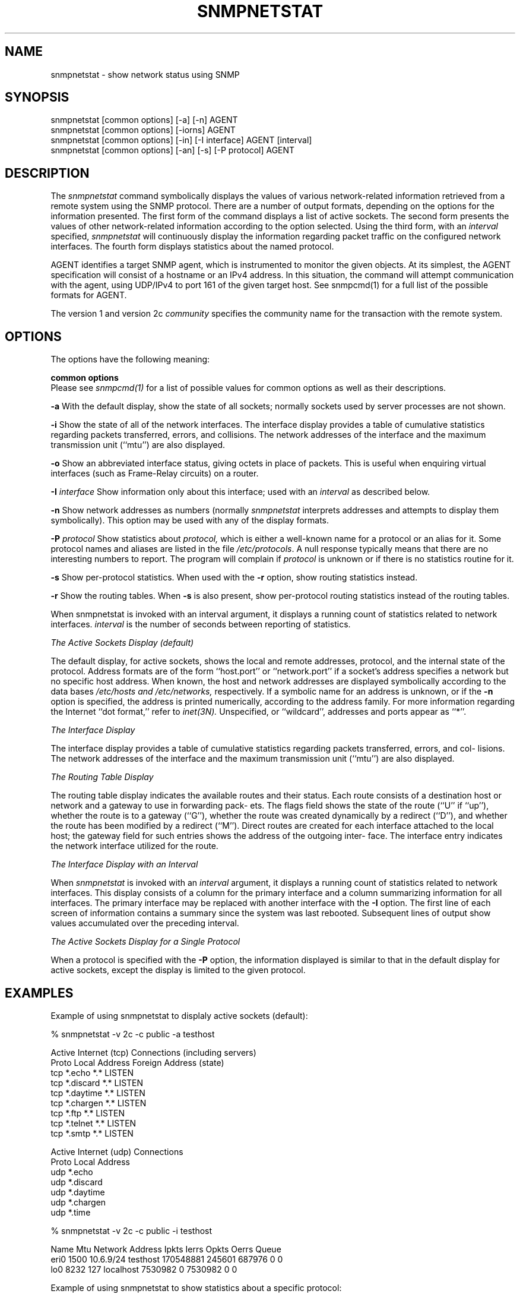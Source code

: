 .\" Portions of this file are subject to the following copyright.  See
.\" the Net-SNMP's COPYING file for more details and other copyrights
.\" that may apply:
.\" /***********************************************************
.\" 	Copyright 1989 by Carnegie Mellon University
.\" 
.\"                       All Rights Reserved
.\" 
.\" Permission to use, copy, modify, and distribute this software and its 
.\" documentation for any purpose and without fee is hereby granted, 
.\" provided that the above copyright notice appear in all copies and that
.\" both that copyright notice and this permission notice appear in 
.\" supporting documentation, and that the name of CMU not be
.\" used in advertising or publicity pertaining to distribution of the
.\" software without specific, written prior permission.  
.\" 
.\" CMU DISCLAIMS ALL WARRANTIES WITH REGARD TO THIS SOFTWARE, INCLUDING
.\" ALL IMPLIED WARRANTIES OF MERCHANTABILITY AND FITNESS, IN NO EVENT SHALL
.\" CMU BE LIABLE FOR ANY SPECIAL, INDIRECT OR CONSEQUENTIAL DAMAGES OR
.\" ANY DAMAGES WHATSOEVER RESULTING FROM LOSS OF USE, DATA OR PROFITS,
.\" WHETHER IN AN ACTION OF CONTRACT, NEGLIGENCE OR OTHER TORTIOUS ACTION,
.\" ARISING OUT OF OR IN CONNECTION WITH THE USE OR PERFORMANCE OF THIS
.\" SOFTWARE.
.\" ******************************************************************/
.\"
.\" Copyright (c) 1983, 1988, 1993
.\"      The Regents of the University of California.  All rights reserved.
.\"
.\" Redistribution and use in source and binary forms, with or without
.\" modification, are permitted provided that the following conditions
.\" are met:
.\" 1. Redistributions of source code must retain the above copyright
.\"    notice, this list of conditions and the following disclaimer.
.\" 2. Redistributions in binary form must reproduce the above copyright
.\"    notice, this list of conditions and the following disclaimer in the
.\"    documentation and/or other materials provided with the distribution.
.\" 3. Neither the name of the University nor the names of its contributors
.\"    may be used to endorse or promote products derived from this software
.\"    without specific prior written permission.
.\"
.\" THIS SOFTWARE IS PROVIDED BY THE REGENTS AND CONTRIBUTORS ``AS IS'' AND
.\" ANY EXPRESS OR IMPLIED WARRANTIES, INCLUDING, BUT NOT LIMITED TO, THE
.\" IMPLIED WARRANTIES OF MERCHANTABILITY AND FITNESS FOR A PARTICULAR PURPOSE
.\" ARE DISCLAIMED.  IN NO EVENT SHALL THE REGENTS OR CONTRIBUTORS BE LIABLE
.\" FOR ANY DIRECT, INDIRECT, INCIDENTAL, SPECIAL, EXEMPLARY, OR CONSEQUENTIAL
.\" DAMAGES (INCLUDING, BUT NOT LIMITED TO, PROCUREMENT OF SUBSTITUTE GOODS
.\" OR SERVICES; LOSS OF USE, DATA, OR PROFITS; OR BUSINESS INTERRUPTION)
.\" HOWEVER CAUSED AND ON ANY THEORY OF LIABILITY, WHETHER IN CONTRACT, STRICT
.\" LIABILITY, OR TORT (INCLUDING NEGLIGENCE OR OTHERWISE) ARISING IN ANY WAY
.\" OUT OF THE USE OF THIS SOFTWARE, EVEN IF ADVISED OF THE POSSIBILITY OF
.\" SUCH DAMAGE.
.\"
.\"	@(#)netstat.1	6.8 (Berkeley) 9/20/88
.\"
.\" /***********************************************************
.\" Portions of this file are copyrighted by:
.\" Copyright Copyright 2003 Sun Microsystems, Inc. All rights reserved.
.\" Use is subject to license terms specified in the COPYING file
.\" distributed with the Net-SNMP package.
.\" ******************************************************************/
.TH SNMPNETSTAT 1 "25 Jul 2003" "" "Net-SNMP"
.UC 5
.SH NAME
snmpnetstat \- show network status using SNMP
.SH SYNOPSIS
snmpnetstat [common options] [-a] [-n] AGENT
.br
snmpnetstat [common options] [-iorns] AGENT
.br
snmpnetstat [common options] [-in] [-I interface] AGENT [interval]
.br
snmpnetstat [common options] [-an] [-s] [-P protocol] AGENT
.SH DESCRIPTION
The
.I snmpnetstat 
command symbolically displays the values of various network-related
information retrieved from a remote system using the SNMP protocol.
There are a number of output formats,
depending on the options for the information presented.
The first form of the command displays a list of active sockets.
The second form presents the values of other network-related
information according to the option selected.
Using the third form, with an 
.I interval
specified,
.I snmpnetstat
will continuously display the information regarding packet
traffic on the configured network interfaces.
The fourth form displays statistics about the named protocol.
.PP
AGENT identifies a target SNMP agent, which is
instrumented to monitor the given objects.
At its simplest, the AGENT specification will
consist of a hostname or an IPv4 address. In this
situation, the command will attempt communication
with the agent, using UDP/IPv4 to port 161 of the
given target host. See snmpcmd(1) for a full list of
the possible formats for AGENT.

.PP
The version 1 and version 2c
.I community
specifies the community name for the transaction with the remote system.
.PP
.SH OPTIONS
The options have the following meaning:
.PP
.B common options
 Please see
.I snmpcmd(1)
for a list of possible values for common options
as well as their descriptions.
.PP
.B \-a
With the default display,
show the state of all sockets; normally sockets used by
server processes are not shown.
.PP
.B \-i
Show the state of all of the network interfaces.
The  interface  display  provides  a  table  of cumulative
statistics regarding packets transferred, errors, and collisions.
The  network addresses of the interface and the maximum transmission 
unit (``mtu'') are also displayed.
.PP
.B \-o
Show an abbreviated interface status, giving octets in place of packets.
This is useful when enquiring virtual interfaces (such as Frame-Relay circuits)
on a router.
.PP
.BI \-I " interface"
Show information only about this interface;
used with an
.I interval
as described below.
.PP
.B \-n
Show network addresses as numbers (normally 
.I snmpnetstat
interprets addresses and attempts to display them
symbolically).
This option may be used with any of the display formats.
.PP
.BI \-P " protocol"
Show statistics about 
.IR protocol,
which is either a well-known name for a protocol or an alias for it.  Some
protocol names and aliases are listed in the file 
.IR /etc/protocols .
A null response typically means that there are no interesting numbers to 
report.
The program will complain if
.I protocol
is unknown or if there is no statistics routine for it.
.PP
.B \-s
Show per-protocol statistics.  When used with the
.B \-r
option, show routing statistics instead.
.PP
.B \-r
Show the routing tables.
When
.B \-s
is also present, show per-protocol routing statistics instead of 
the routing tables.
.PP
When  snmpnetstat is invoked with an interval argument, it
displays a running count of statistics related to  network
interfaces.
.I interval
is the number of seconds between
reporting of statistics.
.PP
.I The Active Sockets Display (default)
.PP
The default display, for active sockets, shows the local
and remote addresses, protocol, and the internal state  of
the   protocol.    Address   formats   are   of  the  form
``host.port'' or ``network.port'' if  a  socket's  address
specifies  a  network  but no specific host address.  When
known, the host and network addresses are displayed symbolically
according   to  the  data  bases 
.I /etc/hosts  and
.IR /etc/networks,
respectively.  If a symbolic  name  for  an
address  is unknown, or if the
.B \-n
option is specified, the
address is printed numerically, according to  the  address
family.  For more information regarding the Internet ``dot
format,'' refer  to
.IR inet(3N).
Unspecified,  or  ``wildcard'', addresses and ports appear as ``*''.
.PP
.I The Interface Display
.PP
The  interface  display  provides  a  table  of cumulative
statistics regarding packets transferred, errors, and col-
lisions.   The  network addresses of the interface and the
maximum transmission unit (``mtu'') are also displayed.
.PP
.I The Routing Table Display
.PP
The routing table display indicates the  available  routes
and  their  status.   Each route consists of a destination
host or network and a gateway to use in  forwarding  pack-
ets.   The flags field shows the state of the route (``U''
if ``up''), whether the route is  to  a  gateway  (``G''),
whether  the  route  was created dynamically by a redirect
(``D''), and whether the route  has  been  modified  by  a
redirect  (``M'').   Direct  routes  are  created for each
interface attached to the local host;  the  gateway  field
for  such entries shows the address of the outgoing inter-
face.  The interface entry indicates the network interface
utilized for the route.
.PP
.I The Interface Display with an Interval
.PP
When
.I snmpnetstat
is invoked with an
.I interval
argument, it
displays a running count of statistics related to  network
interfaces.   This  display  consists  of a column for the
primary interface and a column summarizing information for
all  interfaces.   The  primary  interface may be replaced
with another interface with the
.B \-I
option.  The first line
of each screen of information contains a summary since the
system was last rebooted.  Subsequent lines of output show
values accumulated over the preceding interval.
.PP
.I The Active Sockets Display for a 
.I Single Protocol
.PP
When a protocol is specified with the
.B \-P
option, the
information displayed is similar to that in the
default display for active sockets, except the
display is limited to the given protocol.
.SH EXAMPLES
Example of using snmpnetstat to displaly active sockets (default):
.PP
% snmpnetstat -v 2c -c public -a testhost
.PP
.nf
Active Internet (tcp) Connections (including servers)
Proto Local Address                Foreign Address                 (state)
tcp   *.echo                        *.*                            LISTEN
tcp   *.discard                     *.*                            LISTEN
tcp   *.daytime                     *.*                            LISTEN
tcp   *.chargen                     *.*                            LISTEN
tcp   *.ftp                         *.*                            LISTEN
tcp   *.telnet                      *.*                            LISTEN
tcp   *.smtp                        *.*                            LISTEN
...

Active Internet (udp) Connections
Proto Local Address
udp    *.echo
udp    *.discard
udp    *.daytime
udp    *.chargen
udp    *.time
...
.fi
.PP
% snmpnetstat -v 2c -c public -i testhost
.PP
.nf
Name     Mtu Network    Address          Ipkts   Ierrs    Opkts Oerrs Queue
eri0    1500 10.6.9/24  testhost     170548881  245601   687976     0    0
lo0     8232 127        localhost      7530982       0  7530982     0    0
.fi
.PP
Example of using snmpnetstat to show statistics about a specific protocol:
.PP
.nf
% snmpnetstat -v 2c -c public -P tcp testhost

Active Internet (tcp) Connections
Proto Local Address                Foreign Address                 (state)
tcp   *.echo                        *.*                            LISTEN
tcp   *.discard                     *.*                            LISTEN
tcp   *.daytime                     *.*                            LISTEN
tcp   *.chargen                     *.*                            LISTEN
tcp   *.ftp                         *.*                            LISTEN
tcp   *.telnet                      *.*                            LISTEN
tcp   *.smtp                        *.*                            LISTEN
...
.fi
.SH SEE ALSO
snmpcmd(1),
iostat(1),
vmstat(1),
hosts(5),
networks(5),
protocols(5),
services(5).
.SH BUGS
The notion of errors is ill-defined.
